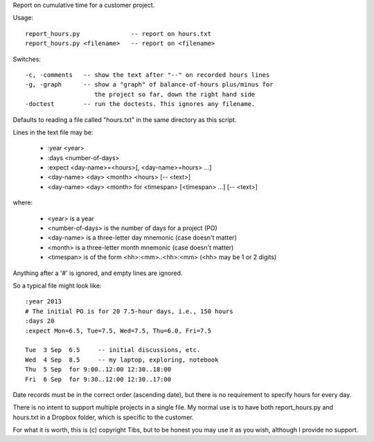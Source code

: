 Report on cumulative time for a customer project.

Usage::

  report_hours.py              -- report on hours.txt
  report_hours.py <filename>   -- report on <filename>

Switches::

    -c, -comments   -- show the text after "--" on recorded hours lines
    -g, -graph      -- show a "graph" of balance-of-hours plus/minus for
                       the project so far, down the right hand side
    -doctest        -- run the doctests. This ignores any filename.

Defaults to reading a file called "hours.txt" in the same directory as
this script.

Lines in the text file may be:

    * :year <year>
    * :days <number-of-days>
    * :expect <day-name>=<hours>[, <day-name>=hours> ...]
    * <day-name> <day> <month> <hours> [-- <text>]
    * <day-name> <day> <month> for <timespan> [<timespan> ...] [-- <text>]

where:

    * <year> is a year
    * <number-of-days> is the number of days for a project (PO)
    * <day-name> is a three-letter day mnemonic (case doesn't matter)
    * <month> is a three-letter month mnemonic (case doesn't matter)
    * <timespan> is of the form <hh>:<mm>..<hh>:<mm> (<hh> may be 1 or 2
      digits)

Anything after a '#' is ignored, and empty lines are ignored.

So a typical file might look like::

    :year 2013
    # The initial PO is for 20 7.5-hour days, i.e., 150 hours
    :days 20
    :expect Mon=6.5, Tue=7.5, Wed=7.5, Thu=6.0, Fri=7.5

    Tue  3 Sep  6.5     -- initial discussions, etc.
    Wed  4 Sep  8.5     -- my laptop, exploring, notebook
    Thu  5 Sep  for 9:00..12:00 12:30..18:00
    Fri  6 Sep  for 9:30..12:00 12:30..17:00

Date records must be in the correct order (ascending date), but there is no
requirement to specify hours for every day.

There is no intent to support multiple projects in a single file. My normal
use is to have both report_hours.py and hours.txt in a Dropbox folder, which
is specific to the customer.

For what it is worth, this is (c) copyright Tibs, but to be honest you may
use it as you wish, although I provide no support.

